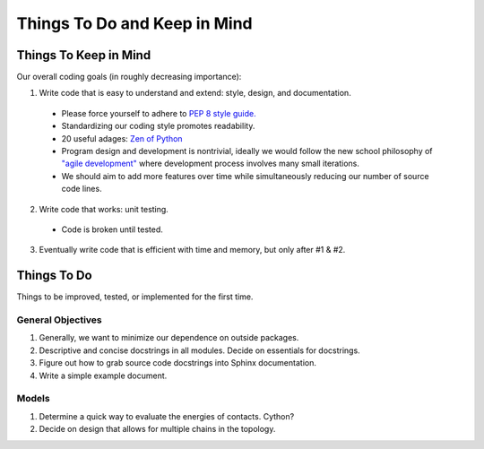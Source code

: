 Things To Do and Keep in Mind
=============================

Things To Keep in Mind
----------------------

Our overall coding goals (in roughly decreasing importance):

1. Write code that is easy to understand and extend: style, design, and documentation.

  - Please force yourself to adhere to `PEP 8 style guide. <http://legacy.python.org/dev/peps/pep-0008>`_
  - Standardizing our coding style promotes readability. 
  - 20 useful adages: `Zen of Python <http://legacy.python.org/dev/peps/pep-0020/>`_
  - Program design and development is nontrivial, ideally we would follow the 
    new school philosophy of `"agile development" <http://en.wikipedia.org/wiki/Agile_software_development>`_
    where development process involves many small iterations. 
  - We should aim to add more features over time while simultaneously reducing our number of source code lines.

2. Write code that works: unit testing.
  - Code is broken until tested.

3. Eventually write code that is efficient with time and memory, but only after #1 & #2.

Things To Do
------------

Things to be improved, tested, or implemented for the first time.

General Objectives
^^^^^^^^^^^^^^^^^^

1. Generally, we want to minimize our dependence on outside packages.

2. Descriptive and concise docstrings in all modules. Decide on essentials
   for docstrings.

3. Figure out how to grab source code docstrings into Sphinx documentation.

4. Write a simple example document.

Models
^^^^^^

1. Determine a quick way to evaluate the energies of contacts. Cython?

2. Decide on design that allows for multiple chains in the topology.
